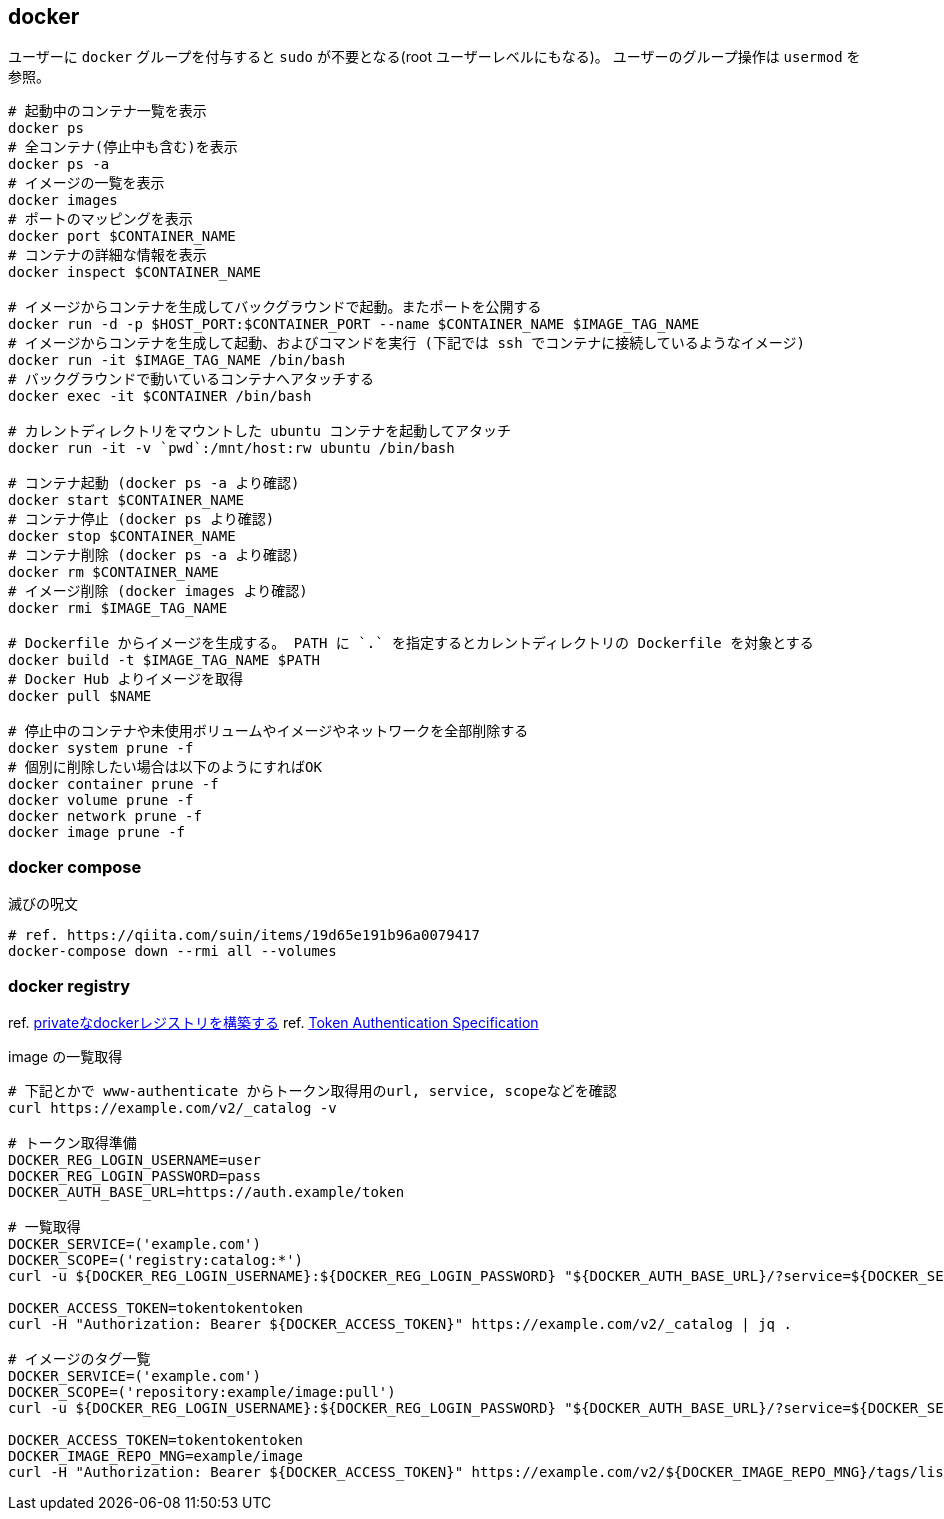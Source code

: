 == docker

ユーザーに `docker` グループを付与すると `sudo` が不要となる(root ユーザーレベルにもなる)。
ユーザーのグループ操作は `usermod` を参照。

[source,bash]
----
# 起動中のコンテナ一覧を表示
docker ps
# 全コンテナ(停止中も含む)を表示
docker ps -a
# イメージの一覧を表示
docker images
# ポートのマッピングを表示
docker port $CONTAINER_NAME
# コンテナの詳細な情報を表示
docker inspect $CONTAINER_NAME

# イメージからコンテナを生成してバックグラウンドで起動。またポートを公開する
docker run -d -p $HOST_PORT:$CONTAINER_PORT --name $CONTAINER_NAME $IMAGE_TAG_NAME
# イメージからコンテナを生成して起動、およびコマンドを実行 (下記では ssh でコンテナに接続しているようなイメージ)
docker run -it $IMAGE_TAG_NAME /bin/bash
# バックグラウンドで動いているコンテナへアタッチする
docker exec -it $CONTAINER /bin/bash

# カレントディレクトリをマウントした ubuntu コンテナを起動してアタッチ
docker run -it -v `pwd`:/mnt/host:rw ubuntu /bin/bash

# コンテナ起動 (docker ps -a より確認)
docker start $CONTAINER_NAME
# コンテナ停止 (docker ps より確認)
docker stop $CONTAINER_NAME
# コンテナ削除 (docker ps -a より確認)
docker rm $CONTAINER_NAME
# イメージ削除 (docker images より確認)
docker rmi $IMAGE_TAG_NAME

# Dockerfile からイメージを生成する。 PATH に `.` を指定するとカレントディレクトリの Dockerfile を対象とする
docker build -t $IMAGE_TAG_NAME $PATH
# Docker Hub よりイメージを取得
docker pull $NAME

# 停止中のコンテナや未使用ボリュームやイメージやネットワークを全部削除する
docker system prune -f
# 個別に削除したい場合は以下のようにすればOK
docker container prune -f
docker volume prune -f
docker network prune -f
docker image prune -f
----

=== docker compose

[source,bash]
.滅びの呪文
----
# ref. https://qiita.com/suin/items/19d65e191b96a0079417
docker-compose down --rmi all --volumes
----

=== docker registry

ref. https://qiita.com/zknzfz/items/13d5d07ab5bb0feb1fd1[privateなdockerレジストリを構築する]
ref. https://docs.docker.com/registry/spec/auth/token/[Token Authentication Specification]

[source,bash]
.image の一覧取得
----
# 下記とかで www-authenticate からトークン取得用のurl, service, scopeなどを確認
curl https://example.com/v2/_catalog -v

# トークン取得準備
DOCKER_REG_LOGIN_USERNAME=user
DOCKER_REG_LOGIN_PASSWORD=pass
DOCKER_AUTH_BASE_URL=https://auth.example/token

# 一覧取得
DOCKER_SERVICE=('example.com')
DOCKER_SCOPE=('registry:catalog:*')
curl -u ${DOCKER_REG_LOGIN_USERNAME}:${DOCKER_REG_LOGIN_PASSWORD} "${DOCKER_AUTH_BASE_URL}/?service=${DOCKER_SERVICE}&scope=${DOCKER_SCOPE}"

DOCKER_ACCESS_TOKEN=tokentokentoken
curl -H "Authorization: Bearer ${DOCKER_ACCESS_TOKEN}" https://example.com/v2/_catalog | jq .

# イメージのタグ一覧
DOCKER_SERVICE=('example.com')
DOCKER_SCOPE=('repository:example/image:pull')
curl -u ${DOCKER_REG_LOGIN_USERNAME}:${DOCKER_REG_LOGIN_PASSWORD} "${DOCKER_AUTH_BASE_URL}/?service=${DOCKER_SERVICE}&scope=${DOCKER_SCOPE}"

DOCKER_ACCESS_TOKEN=tokentokentoken
DOCKER_IMAGE_REPO_MNG=example/image
curl -H "Authorization: Bearer ${DOCKER_ACCESS_TOKEN}" https://example.com/v2/${DOCKER_IMAGE_REPO_MNG}/tags/list | jq .
----
